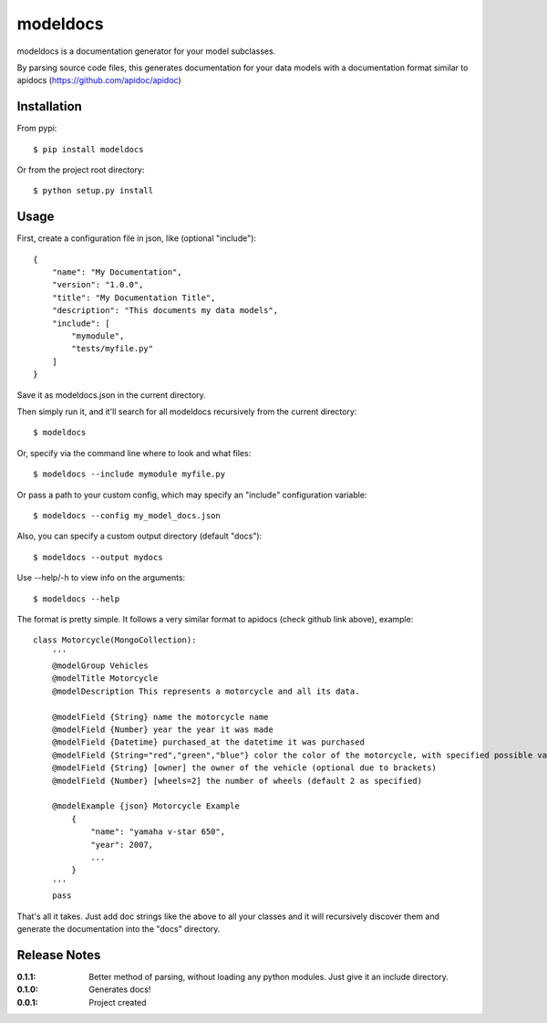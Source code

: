 modeldocs
=========

modeldocs is a documentation generator for your model subclasses.

By parsing source code files, this generates documentation for your data models with
a documentation format similar to apidocs (https://github.com/apidoc/apidoc)

Installation
------------

From pypi::

    $ pip install modeldocs

Or from the project root directory::

    $ python setup.py install

Usage
-----

First, create a configuration file in json, like (optional "include")::

    {
        "name": "My Documentation",
        "version": "1.0.0",
        "title": "My Documentation Title",
        "description": "This documents my data models",
        "include": [
            "mymodule",
            "tests/myfile.py"
        ]
    }

Save it as modeldocs.json in the current directory.

Then simply run it, and it'll search for all modeldocs recursively from the current directory::

    $ modeldocs

Or, specify via the command line where to look and what files::

    $ modeldocs --include mymodule myfile.py

Or pass a path to your custom config, which may specify an "include" configuration variable::

    $ modeldocs --config my_model_docs.json

Also, you can specify a custom output directory (default "docs")::

    $ modeldocs --output mydocs

Use --help/-h to view info on the arguments::

    $ modeldocs --help

The format is pretty simple. It follows a very similar format to apidocs (check github link above), example::

    class Motorcycle(MongoCollection):
        '''
        @modelGroup Vehicles
        @modelTitle Motorcycle
        @modelDescription This represents a motorcycle and all its data.
        
        @modelField {String} name the motorcycle name
        @modelField {Number} year the year it was made
        @modelField {Datetime} purchased_at the datetime it was purchased
        @modelField {String="red","green","blue"} color the color of the motorcycle, with specified possible values.
        @modelField {String} [owner] the owner of the vehicle (optional due to brackets)
        @modelField {Number} [wheels=2] the number of wheels (default 2 as specified)

        @modelExample {json} Motorcycle Example
            {
                "name": "yamaha v-star 650",
                "year": 2007,
                ...
            }
        '''
        pass

That's all it takes. Just add doc strings like the above to all your classes and it will recursively discover them
and generate the documentation into the "docs" directory.

Release Notes
-------------

:0.1.1:
    Better method of parsing, without loading any python modules. Just give it an include directory.
:0.1.0:
    Generates docs!
:0.0.1:
    Project created
